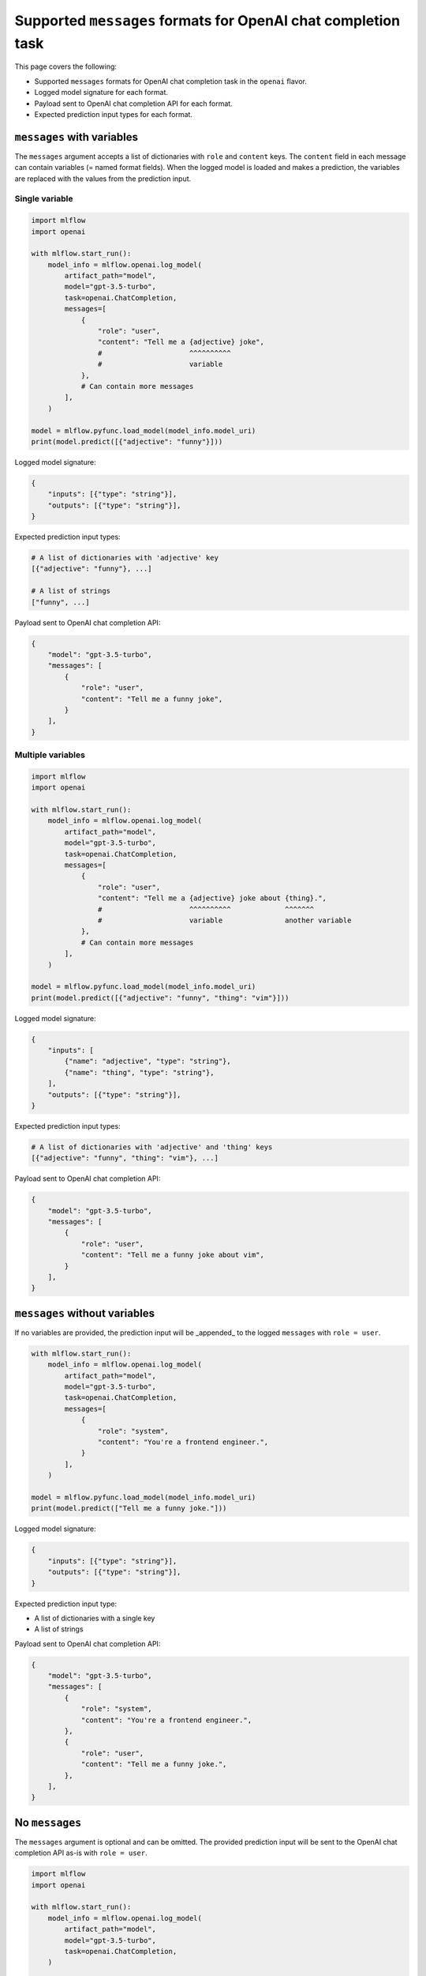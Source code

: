.. _mlflow.openai.messages:

Supported ``messages`` formats for OpenAI chat completion task
==============================================================

This page covers the following:

- Supported ``messages`` formats for OpenAI chat completion task in the ``openai`` flavor.
- Logged model signature for each format.
- Payload sent to OpenAI chat completion API for each format.
- Expected prediction input types for each format.


``messages`` with variables
---------------------------

The ``messages`` argument accepts a list of dictionaries with ``role`` and ``content`` keys. The
``content`` field in each message can contain variables (= named format fields). When the logged
model is loaded and makes a prediction, the variables are replaced with the values from the
prediction input.

Single variable
~~~~~~~~~~~~~~~

.. code-block:: python

    import mlflow
    import openai

    with mlflow.start_run():
        model_info = mlflow.openai.log_model(
            artifact_path="model",
            model="gpt-3.5-turbo",
            task=openai.ChatCompletion,
            messages=[
                {
                    "role": "user",
                    "content": "Tell me a {adjective} joke",
                    #                     ^^^^^^^^^^
                    #                     variable
                },
                # Can contain more messages
            ],
        )

    model = mlflow.pyfunc.load_model(model_info.model_uri)
    print(model.predict([{"adjective": "funny"}]))

Logged model signature:

.. code-block:: python

    {
        "inputs": [{"type": "string"}],
        "outputs": [{"type": "string"}],
    }

Expected prediction input types:

.. code-block:: python

    # A list of dictionaries with 'adjective' key
    [{"adjective": "funny"}, ...]

    # A list of strings
    ["funny", ...]


Payload sent to OpenAI chat completion API:

.. code-block:: python

    {
        "model": "gpt-3.5-turbo",
        "messages": [
            {
                "role": "user",
                "content": "Tell me a funny joke",
            }
        ],
    }


Multiple variables
~~~~~~~~~~~~~~~~~~

.. code-block:: python

    import mlflow
    import openai

    with mlflow.start_run():
        model_info = mlflow.openai.log_model(
            artifact_path="model",
            model="gpt-3.5-turbo",
            task=openai.ChatCompletion,
            messages=[
                {
                    "role": "user",
                    "content": "Tell me a {adjective} joke about {thing}.",
                    #                     ^^^^^^^^^^             ^^^^^^^
                    #                     variable               another variable
                },
                # Can contain more messages
            ],
        )

    model = mlflow.pyfunc.load_model(model_info.model_uri)
    print(model.predict([{"adjective": "funny", "thing": "vim"}]))

Logged model signature:

.. code-block:: python

    {
        "inputs": [
            {"name": "adjective", "type": "string"},
            {"name": "thing", "type": "string"},
        ],
        "outputs": [{"type": "string"}],
    }

Expected prediction input types:

.. code-block:: python

    # A list of dictionaries with 'adjective' and 'thing' keys
    [{"adjective": "funny", "thing": "vim"}, ...]

Payload sent to OpenAI chat completion API:

.. code-block:: python

    {
        "model": "gpt-3.5-turbo",
        "messages": [
            {
                "role": "user",
                "content": "Tell me a funny joke about vim",
            }
        ],
    }


``messages`` without variables
------------------------------

If no variables are provided, the prediction input will be _appended_ to the logged ``messages``
with ``role = user``.

.. code-block:: python

    with mlflow.start_run():
        model_info = mlflow.openai.log_model(
            artifact_path="model",
            model="gpt-3.5-turbo",
            task=openai.ChatCompletion,
            messages=[
                {
                    "role": "system",
                    "content": "You're a frontend engineer.",
                }
            ],
        )

    model = mlflow.pyfunc.load_model(model_info.model_uri)
    print(model.predict(["Tell me a funny joke."]))

Logged model signature:

.. code-block:: python

    {
        "inputs": [{"type": "string"}],
        "outputs": [{"type": "string"}],
    }

Expected prediction input type:

- A list of dictionaries with a single key
- A list of strings

Payload sent to OpenAI chat completion API:

.. code-block:: python

    {
        "model": "gpt-3.5-turbo",
        "messages": [
            {
                "role": "system",
                "content": "You're a frontend engineer.",
            },
            {
                "role": "user",
                "content": "Tell me a funny joke.",
            },
        ],
    }


No ``messages``
---------------

The ``messages`` argument is optional and can be omitted. The provided prediction input will be
sent to the OpenAI chat completion API as-is with ``role = user``.

.. code-block:: python

    import mlflow
    import openai

    with mlflow.start_run():
        model_info = mlflow.openai.log_model(
            artifact_path="model",
            model="gpt-3.5-turbo",
            task=openai.ChatCompletion,
        )

    model = mlflow.pyfunc.load_model(model_info.model_uri)
    print(model.predict(["Tell me a funny joke."]))

Logged model signature:

.. code-block:: python

    {
        "inputs": [{"type": "string"}],
        "outputs": [{"type": "string"}],
    }

Expected prediction input types:

.. code-block:: python

    # A list of dictionaries with a single key
    [{"<any key>": "Tell me a funny joke."}, ...]

    # A list of strings
    ["Tell me a funny joke.", ...]

Payload sent to OpenAI chat completion API:

.. code-block:: python

    {
        "model": "gpt-3.5-turbo",
        "messages": [
            {
                "role": "user",
                "content": "Tell me a funny joke.",
            }
        ],
    }


